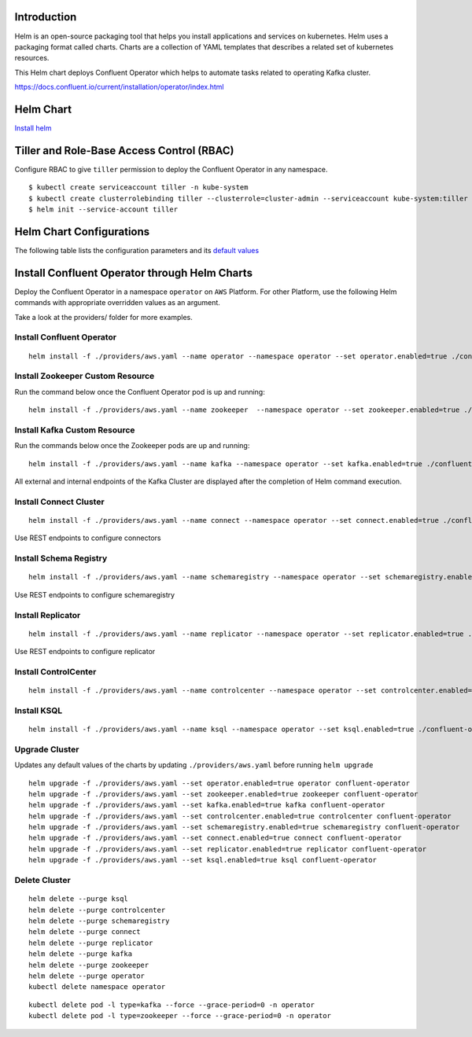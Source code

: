 Introduction
============

Helm is an open-source packaging tool that helps you install applications and services on kubernetes. Helm uses a packaging format called charts. Charts are a collection of YAML templates that describes a related set of kubernetes resources.

This Helm chart deploys Confluent Operator which helps to automate tasks related to operating Kafka cluster.

https://docs.confluent.io/current/installation/operator/index.html

Helm Chart
==========

`Install helm <https://docs.helm.sh/using_helm/#installing-helm>`__

Tiller and Role-Base Access Control (RBAC)
==========================================

Configure RBAC to give ``tiller`` permission to deploy the Confluent Operator in any namespace.

::

    $ kubectl create serviceaccount tiller -n kube-system
    $ kubectl create clusterrolebinding tiller --clusterrole=cluster-admin --serviceaccount kube-system:tiller
    $ helm init --service-account tiller


Helm Chart Configurations
=========================

The following table lists the configuration parameters and its `default values <./confluent-operator/values.yaml>`_

Install Confluent Operator through Helm Charts
==============================================

Deploy the Confluent Operator in a namespace ``operator`` on ``AWS`` Platform.
For other Platform, use the following Helm commands with appropriate overridden values as an argument.

Take a look at the providers/ folder for more examples.

==========================
Install Confluent Operator
==========================

::

    helm install -f ./providers/aws.yaml --name operator --namespace operator --set operator.enabled=true ./confluent-operator

=================================
Install Zookeeper Custom Resource
=================================

Run the command below once the Confluent Operator pod is up and running:

::

    helm install -f ./providers/aws.yaml --name zookeeper  --namespace operator --set zookeeper.enabled=true ./confluent-operator

=============================
Install Kafka Custom Resource
=============================

Run the commands below once the Zookeeper pods are up and running:

::

    helm install -f ./providers/aws.yaml --name kafka --namespace operator --set kafka.enabled=true ./confluent-operator

All external and internal endpoints of the Kafka Cluster are displayed after the completion of Helm command execution.

=======================
Install Connect Cluster 
=======================

::

    helm install -f ./providers/aws.yaml --name connect --namespace operator --set connect.enabled=true ./confluent-operator

Use REST endpoints to configure connectors

=======================
Install Schema Registry
=======================

::

    helm install -f ./providers/aws.yaml --name schemaregistry --namespace operator --set schemaregistry.enabled=true ./confluent-operator

Use REST endpoints to configure schemaregistry

==================
Install Replicator
==================

::

    helm install -f ./providers/aws.yaml --name replicator --namespace operator --set replicator.enabled=true ./confluent-operator


Use REST endpoints to configure replicator

=====================
Install ControlCenter
=====================

::

    helm install -f ./providers/aws.yaml --name controlcenter --namespace operator --set controlcenter.enabled=true ./confluent-operator

============
Install KSQL
============

::

    helm install -f ./providers/aws.yaml --name ksql --namespace operator --set ksql.enabled=true ./confluent-operator



===============
Upgrade Cluster
===============

Updates any default values of the charts by updating ``./providers/aws.yaml`` before running ``helm upgrade``

::

    helm upgrade -f ./providers/aws.yaml --set operator.enabled=true operator confluent-operator
    helm upgrade -f ./providers/aws.yaml --set zookeeper.enabled=true zookeeper confluent-operator
    helm upgrade -f ./providers/aws.yaml --set kafka.enabled=true kafka confluent-operator
    helm upgrade -f ./providers/aws.yaml --set controlcenter.enabled=true controlcenter confluent-operator
    helm upgrade -f ./providers/aws.yaml --set schemaregistry.enabled=true schemaregistry confluent-operator
    helm upgrade -f ./providers/aws.yaml --set connect.enabled=true connect confluent-operator
    helm upgrade -f ./providers/aws.yaml --set replicator.enabled=true replicator confluent-operator
    helm upgrade -f ./providers/aws.yaml --set ksql.enabled=true ksql confluent-operator

==============
Delete Cluster
==============

::

    helm delete --purge ksql
    helm delete --purge controlcenter
    helm delete --purge schemaregistry
    helm delete --purge connect
    helm delete --purge replicator
    helm delete --purge kafka
    helm delete --purge zookeeper
    helm delete --purge operator
    kubectl delete namespace operator


::

    kubectl delete pod -l type=kafka --force --grace-period=0 -n operator
    kubectl delete pod -l type=zookeeper --force --grace-period=0 -n operator

